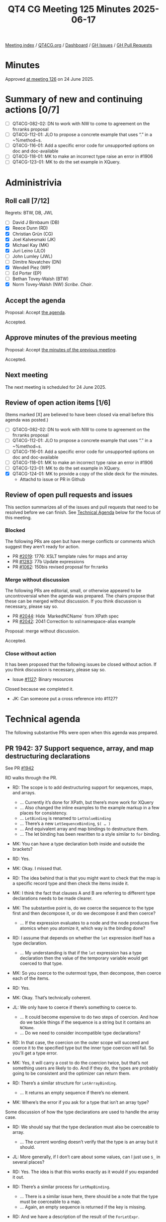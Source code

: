 :PROPERTIES:
:ID:       C0EBFEE8-B0DA-4951-B564-8549A6856ADF
:end:
#+title: QT4 CG Meeting 125 Minutes 2025-06-17
#+author: Norm Tovey-Walsh
#+filetags: :qt4cg:
#+options: html-style:nil h:6 toc:nil
#+html_head: <link rel="stylesheet" type="text/css" href="/meeting/css/htmlize.css"/>
#+html_head: <link rel="stylesheet" type="text/css" href="../../../css/style.css"/>
#+html_head: <link rel="shortcut icon" href="/img/QT4-64.png" />
#+html_head: <link rel="apple-touch-icon" sizes="64x64" href="/img/QT4-64.png" type="image/png" />
#+html_head: <link rel="apple-touch-icon" sizes="76x76" href="/img/QT4-76.png" type="image/png" />
#+html_head: <link rel="apple-touch-icon" sizes="120x120" href="/img/QT4-120.png" type="image/png" />
#+html_head: <link rel="apple-touch-icon" sizes="152x152" href="/img/QT4-152.png" type="image/png" />
#+options: author:nil email:nil creator:nil timestamp:nil
#+startup: showall

[[../][Meeting index]] / [[https://qt4cg.org][QT4CG.org]] / [[https://qt4cg.org/dashboard][Dashboard]] / [[https://github.com/qt4cg/qtspecs/issues][GH Issues]] / [[https://github.com/qt4cg/qtspecs/pulls][GH Pull Requests]]

#+TOC: headlines 6

* Minutes
:PROPERTIES:
:unnumbered: t
:CUSTOM_ID: minutes
:END:

Approved [[../2025/06-24.html][at meeting 126]] on 24 June 2025.

* Summary of new and continuing actions [0/7]
:PROPERTIES:
:unnumbered: t
:CUSTOM_ID: new-actions
:END:

+ [ ] QT4CG-082-02: DN to work with NW to come to agreement on the fn:ranks proposal
+ [ ] QT4CG-112-01: JLO to propose a concrete example that uses “.” in a ~%method~s.
+ [ ] QT4CG-116-01: Add a specific error code for unsupported options on doc and doc-available
+ [ ] QT4CG-118-01: MK to make an incorrect type raise an error in #1906
+ [ ] QT4CG-123-01: MK to do the set example in XQuery.

* Administrivia
:PROPERTIES:
:CUSTOM_ID: administrivia
:END:

** Roll call [7/12]
:PROPERTIES:
:CUSTOM_ID: roll-call
:END:

Regrets: BTW, DB, JWL

+ [ ] David J Birnbaum (DB)
+ [X] Reece Dunn (RD)
+ [X] Christian Grün (CG)
+ [X] Joel Kalvesmaki (JK)
+ [X] Michael Kay (MK)
+ [X] Juri Leino (JLO)
+ [ ] John Lumley (JWL)
+ [ ] Dimitre Novatchev (DN)
+ [X] Wendell Piez (WP)
+ [ ] Ed Porter (EP)
+ [ ] Bethan Tovey-Walsh (BTW)
+ [X] Norm Tovey-Walsh (NW) /Scribe/. /Chair/.

** Accept the agenda
:PROPERTIES:
:CUSTOM_ID: agenda
:END:

Proposal: Accept [[../../agenda/2025/06-17.html][the agenda]].

Accepted.

** Approve minutes of the previous meeting
:PROPERTIES:
:CUSTOM_ID: approve-minutes
:END:

Proposal: Accept [[../../minutes/2025/06-10.html][the minutes of the previous meeting]]. 

Accepted.

** Next meeting
:PROPERTIES:
:CUSTOM_ID: next-meeting
:END:

The next meeting is scheduled for 24 June 2025.

** Review of open action items [1/6]
:PROPERTIES:
:CUSTOM_ID: open-actions
:END:

(Items marked [X] are believed to have been closed via email before
this agenda was posted.)

+ [ ] QT4CG-082-02: DN to work with NW to come to agreement on the fn:ranks proposal
+ [ ] QT4CG-112-01: JLO to propose a concrete example that uses “.” in a ~%method~s.
+ [ ] QT4CG-116-01: Add a specific error code for unsupported options on doc and doc-available
+ [ ] QT4CG-118-01: MK to make an incorrect type raise an error in #1906
+ [ ] QT4CG-123-01: MK to do the set example in XQuery.
+ [X] QT4CG-124-01: MK to provide a copy of the slide deck for the minutes.
  + Attachd to issue or PR in Github

** Review of open pull requests and issues
:PROPERTIES:
:CUSTOM_ID: open-pull-requests
:END:

This section summarizes all of the issues and pull requests that need to be
resolved before we can finish. See [[#technical-agenda][Technical Agenda]] below for the focus of this
meeting.

*** Blocked
:PROPERTIES:
:CUSTOM_ID: blocked
:END:

The following PRs are open but have merge conflicts or comments which
suggest they aren’t ready for action.

+ PR [[https://qt4cg.org/dashboard/#pr-2019][#2019]]: 1776: XSLT template rules for maps and array
+ PR [[https://qt4cg.org/dashboard/#pr-1283][#1283]]: 77b Update expressions
+ PR [[https://qt4cg.org/dashboard/#pr-1062][#1062]]: 150bis revised proposal for fn:ranks

*** Merge without discussion
:PROPERTIES:
:CUSTOM_ID: merge-without-discussion
:END:

The following PRs are editorial, small, or otherwise appeared to be
uncontroversial when the agenda was prepared. The chairs propose that
these can be merged without discussion. If you think discussion is
necessary, please say so.

+ PR [[https://qt4cg.org/dashboard/#pr-2044][#2044]]: Hide `MarkedNCName` from XPath spec
+ PR [[https://qt4cg.org/dashboard/#pr-2042][#2042]]: 2041 Correction to xsl:namespace-alias example

Proposal: merge without discussion.

Accepted.

*** Close without action
:PROPERTIES:
:CUSTOM_ID: close-without-action
:END:

It has been proposed that the following issues be closed without action.
If you think discussion is necessary, please say so.

+ Issue [[https://github.com/qt4cg/qtspecs/issues/1127][#1127]]: Binary resources

Closed because we completed it. 

+ JK: Can someone put a cross reference into #1127?

* Technical agenda
:PROPERTIES:
:CUSTOM_ID: technical-agenda
:END:

The following substantive PRs were open when this agenda was prepared.

** PR 1942: 37 Support sequence, array, and map destructuring declarations
:PROPERTIES:
:CUSTOM_ID: pr-1942
:END:
See PR [[https://qt4cg.org/dashboard/#pr-1942][#1942]]

RD walks through the PR.

+ RD: The scope is to add destructuring support for sequences, maps, and arrays.
  + … Currently it’s done for XPath, but there’s more work for XQuery
  + … Also changed the inline examples to the example markup in a few places for consistency.
  + … ~LetBinding~ is renamed to ~LetValueBinding~
  + … There’s a new ~LetSequenceBinding~, ~$( … )~
  + … And equivalent array and map bindings to destructure them.
  + … The let binding has been rewritten to a style similar to ~for~ binding.

+ MK: You can have a type declaration both inside and outside the brackets?
+ RD: Yes.
+ MK: Okay. I missed that.
+ RD: The idea behind that is that you might want to check that the map is a
  specific record type and then check the items inside it.

+ MK: I think the fact that clauses A and B are referring to different type
  declarations needs to be made clearer.
+ MK: The substantive point is, do we coerce the sequence to the type first and
  then decompose it, or do we decompose it and then coerce?
  + … If the expression evaluates to a node and the node produces five atomics
    when you atomize it, which way is the binding done?
+ RD: I assume that depends on whether the ~let~ expression itself has a type
  declaration.
  + … My understanding is that if the ~let~ expression has a type declaration
    then the value of the temporary variable would get coerced to that type.
+ MK: So you coerce to the outermost type, then decompose, then coerce each of
  the items.
+ RD: Yes.
+ MK: Okay. That’s technically coherent.

+ JL: We only have to coerce if there’s something to coerce to.
  + … It could become expensive to do two steps of coercion. And how do we
    tackle things if the sequence is a string but it contains an ~NCName~.
  + … Do we need to consider incompatible type declarations?
+ RD: In that case, the coercion on the outer scope will succeed and coerce it
  to the specified type but the inner type coercion will fail. So you’ll get a
  type error.

+ MK: Yes, it will carry a cost to do the coercion twice, but that’s not
  something users are likely to do. And if they do, the types are probably going
  to be consistent and the optimizer can return them.

+ RD: There’s a similar structure for ~LetArrayBinding~.
  + … It returns an empty sequence if there’s no element.
+ MK: Where’s the error if you ask for a type that isn’t an array type?

Some discussion of how the type declarations are used to handle the array case.

+ RD: We should say that the type declaration must also be coerceable to array.
  + … The current wording doesn’t verify that the type is an array but it should.
+ JL: More generally, if I don’t care about some values, can I just use ~$_~ in
  several places?
+ RD: Yes. The idea is that this works exactly as it would if you expanded it out.

+ RD: There’s a similar process for ~LetMapBinding~.
  + … There is a similar issue here, there should be a note that the type must
    be coerceable to a map.
  + … Again, an empty sequence is returned if the key is missing.
+ RD: And we have a description of the result of the ~ForLetExpr~.

Turning to the XQuery spec…

+ RD: There’s the change from example text to example block again.
  + … And the nonterminal name changes.
+ RD: The rest is hard to read because it’s diffing off an older branch.
+ JL: Great to see it come to life, finally. Thank you.
  + … I think it would be useful to have a note that you can reuse a variable
    several times.
+ CG: Thank you. It’s really great. Do we have specific reasons for allowing
  repeated variable names, beyond the fact that they’re allowed in FLOWR
  expressions in general?
+ RD: It’s useful because you can’t mutate a variable; if you have a complicated
  expression structure, it can be useful to have things like an accumulator
  variable or something like that. And also, if you’ve got a nested expression,
  it can be useful to have variables named ~$i~ or ~$node~ or something generic.
+ MK: There have definitely been cases where I’ve reused ~$temp~ in a FLOWR
  expression.
+ MK: I suggest that if we have technical consensus, I can take over a
  redrafting.
+ RD: Yeah, that’s fine.

+ JL: Is it necessary to have a ~$~ in front of the brackets?
+ RD: In the case of parenthesis, you can’t distinguish the parens from a
  function call.

Some discussion of declaring the default function namespace and the consequences
thereof.

Proposal: accept this technically, let MK take an editorial pass.

Some discussion of reserved function names.

+ RD: There may have been an issue with ~[~ as well. 
+ MK: Yes, ~let [ … ~ requires unbounded look ahead.

Proposal: accept this technically, let MK take an editorial pass.

Accepted.

** PR 2030: 2029 xsd validator notes and examples
:PROPERTIES:
:CUSTOM_ID: pr-2030
:END:
See PR [[https://qt4cg.org/dashboard/#pr-2030][#2030]]

+ MK: This started as an editorial exercise, but I discovered I was replicating
  text that was already replicated.
  + … I decided to move the whole discussion of validation into F&O and remove
    common text from XQuery and XSLT.

MK reviews the PR.

+ MK: In F&O, there’s a new section on XSD validation. It shows as all new, but
  it’s not intended to be substantively different from the descriptions
  currently in the XQuery and XSLT specifications.
+ MK: Then the validation function refers to that section.
  + … The function also goes into a lot more detail about how a schema is
    constructed.
+ MK: In the XQuery spec, there’s a cross reference to the F&O section and some
  detail is removed. The validate expression is no defined in terms of a call to
  the validate function.
  + … XQuery and XSLT define different error codes, so there’s a bit of a fudge.
+ MK: The XSLT spec has analagous changes.

+ WP: I think this is definite improvement. Is this necessary because the XSD
  spec is “soft” on some of these options?
+ MK: Yes. XSD gives a whole range of ways to do it, but this makes it more
  concrete.
+ JLO: I was wondering why there are different error codes in XQuery and XSLT?
+ MK: Just for backwards compatibility.

Some discussion of what it means for a schema to be invalid.

Proposal: accept this PR.

Accepted.

** PR 1888: 366 xsl:package-location
:PROPERTIES:
:CUSTOM_ID: pr-1888
:END:
See PR [[https://qt4cg.org/dashboard/#pr-1888][#1888]]

JK introduces the PR. 

+ JK: We first discussed this about a month ago and I got good feedback which
  I’ve incorporated.
  + … Brief recap: the use-package instruction doesn’t give the developer access
    to the resources directly in the code.
  + … The idea here is to make configuration easier by giving that access.

JK walks through the prose of the new version.

+ JK: Priority is just a boolean now, not an integer.
  + … First match wins.

+ JK: I’ve posted five “Hello world” examples for the XSLT test suite.

+ MK: I think that looks viable.

+ JLO: There is already a package format that is used in the wider ecosystem,
  defined by EXPath. What about using xar packages?

+ JK: It’s allowed, but I don’t know if it should be required.

Some discussion of the changes to priority.

+ JK: A boolean combined with first one wins, seemed simpler.

Proposal: accept this PR.

Accepted.

* Any other business
:PROPERTIES:
:CUSTOM_ID: any-other-business
:END:

None heard.

* Adjourned
:PROPERTIES:
:CUSTOM_ID: adjourned
:END:
